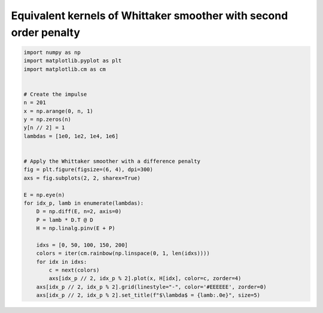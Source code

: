 
.. DO NOT EDIT.
.. THIS FILE WAS AUTOMATICALLY GENERATED BY SPHINX-GALLERY.
.. TO MAKE CHANGES, EDIT THE SOURCE PYTHON FILE:
.. "auto_jops_examples/chapter_2/plot_eff-kernels.py"
.. LINE NUMBERS ARE GIVEN BELOW.

.. only:: html

    .. note::
        :class: sphx-glr-download-link-note

        :ref:`Go to the end <sphx_glr_download_auto_jops_examples_chapter_2_plot_eff-kernels.py>`
        to download the full example code.

.. rst-class:: sphx-glr-example-title

.. _sphx_glr_auto_jops_examples_chapter_2_plot_eff-kernels.py:


Equivalent kernels of Whittaker smoother with second order penalty
==================================================================

.. GENERATED FROM PYTHON SOURCE LINES 7-38



.. image-sg:: /auto_jops_examples/chapter_2/images/sphx_glr_plot_eff-kernels_001.png
   :alt: $\lambda$ = 1e+00, $\lambda$ = 1e+02, $\lambda$ = 1e+04, $\lambda$ = 1e+06
   :srcset: /auto_jops_examples/chapter_2/images/sphx_glr_plot_eff-kernels_001.png
   :class: sphx-glr-single-img





.. code-block:: Python


    import numpy as np
    import matplotlib.pyplot as plt
    import matplotlib.cm as cm


    # Create the impulse
    n = 201
    x = np.arange(0, n, 1)
    y = np.zeros(n)
    y[n // 2] = 1
    lambdas = [1e0, 1e2, 1e4, 1e6]


    # Apply the Whittaker smoother with a difference penalty
    fig = plt.figure(figsize=(6, 4), dpi=300)
    axs = fig.subplots(2, 2, sharex=True)

    E = np.eye(n)
    for idx_p, lamb in enumerate(lambdas):
        D = np.diff(E, n=2, axis=0)
        P = lamb * D.T @ D
        H = np.linalg.pinv(E + P)

        idxs = [0, 50, 100, 150, 200]
        colors = iter(cm.rainbow(np.linspace(0, 1, len(idxs))))
        for idx in idxs:
            c = next(colors)
            axs[idx_p // 2, idx_p % 2].plot(x, H[idx], color=c, zorder=4)
        axs[idx_p // 2, idx_p % 2].grid(linestyle="-", color='#EEEEEE', zorder=0)
        axs[idx_p // 2, idx_p % 2].set_title(f"$\lambda$ = {lamb:.0e}", size=5)


.. rst-class:: sphx-glr-timing

   **Total running time of the script:** (0 minutes 1.410 seconds)


.. _sphx_glr_download_auto_jops_examples_chapter_2_plot_eff-kernels.py:

.. only:: html

  .. container:: sphx-glr-footer sphx-glr-footer-example

    .. container:: sphx-glr-download sphx-glr-download-jupyter

      :download:`Download Jupyter notebook: plot_eff-kernels.ipynb <plot_eff-kernels.ipynb>`

    .. container:: sphx-glr-download sphx-glr-download-python

      :download:`Download Python source code: plot_eff-kernels.py <plot_eff-kernels.py>`

    .. container:: sphx-glr-download sphx-glr-download-zip

      :download:`Download zipped: plot_eff-kernels.zip <plot_eff-kernels.zip>`


.. only:: html

 .. rst-class:: sphx-glr-signature

    `Gallery generated by Sphinx-Gallery <https://sphinx-gallery.github.io>`_
